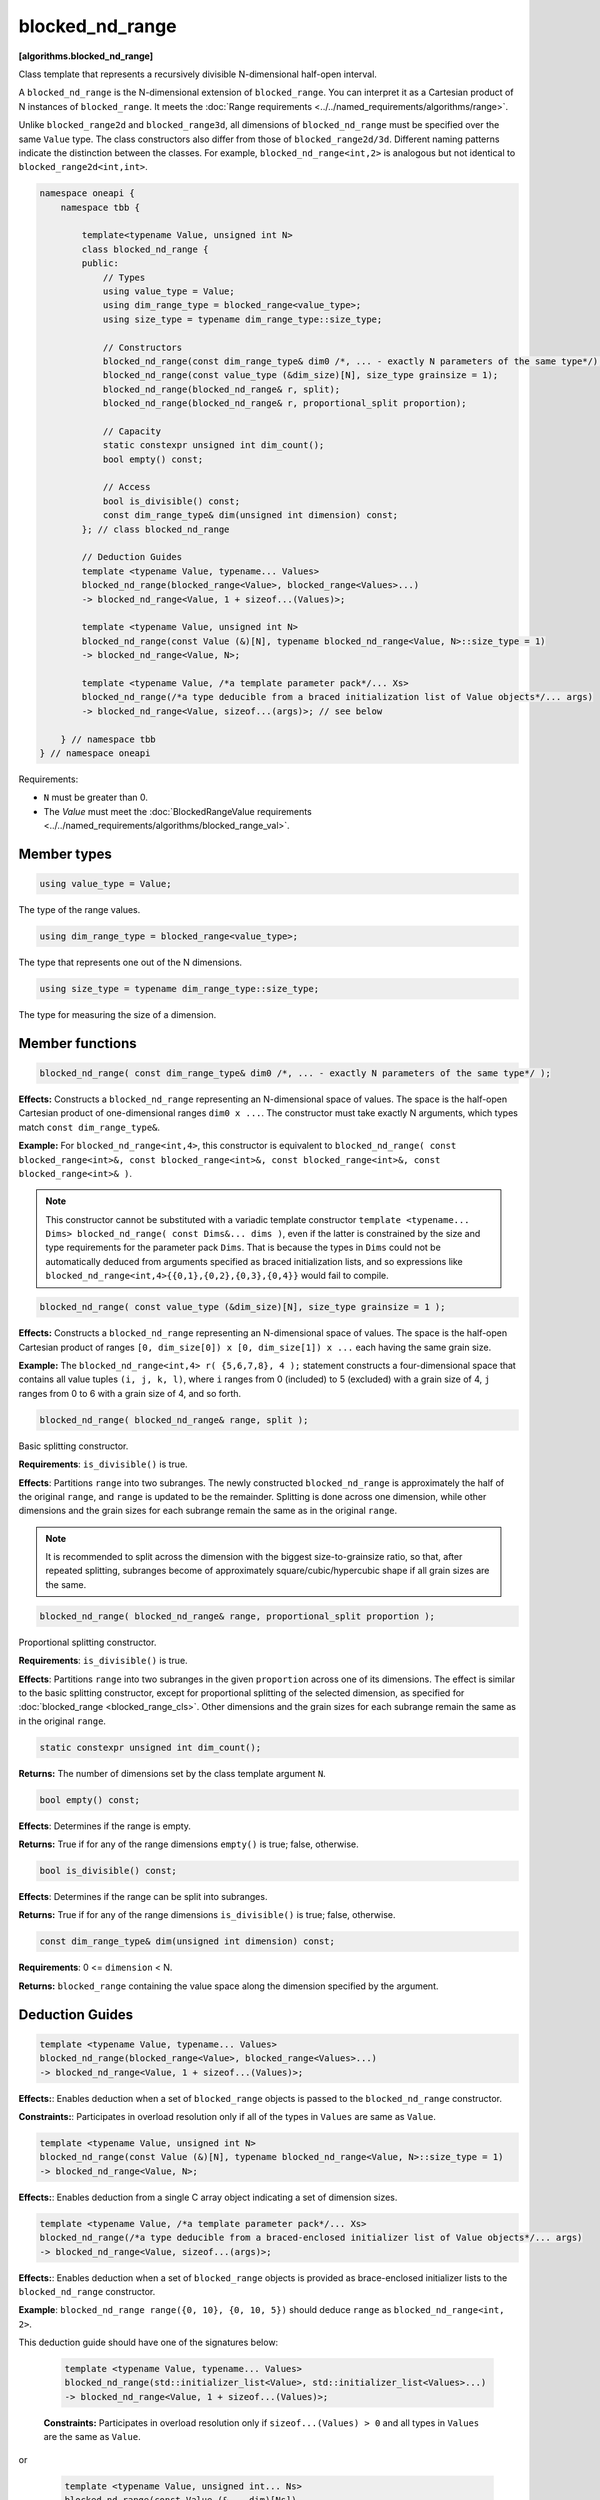 .. SPDX-FileCopyrightText: 2019-2025 Intel Corporation
.. SPDX-FileCopyrightText: Contributors to the oneAPI Specification project.
..
.. SPDX-License-Identifier: CC-BY-4.0

================
blocked_nd_range
================
**[algorithms.blocked_nd_range]**

Class template that represents a recursively divisible N-dimensional half-open interval.

A ``blocked_nd_range`` is the N-dimensional extension of ``blocked_range``.
You can interpret it as a Cartesian product of N instances of ``blocked_range``.
It meets the :doc:`Range requirements <../../named_requirements/algorithms/range>`.

Unlike ``blocked_range2d`` and ``blocked_range3d``, all dimensions of ``blocked_nd_range`` must be specified
over the same ``Value`` type. The class constructors also differ from those of ``blocked_range2d/3d``.
Different naming patterns indicate the distinction between the classes.
For example, ``blocked_nd_range<int,2>`` is analogous but not identical to ``blocked_range2d<int,int>``.

.. code:: cpp

    namespace oneapi {
        namespace tbb {

            template<typename Value, unsigned int N>
            class blocked_nd_range {
            public:
                // Types
                using value_type = Value;
                using dim_range_type = blocked_range<value_type>;
                using size_type = typename dim_range_type::size_type;

                // Constructors
                blocked_nd_range(const dim_range_type& dim0 /*, ... - exactly N parameters of the same type*/);
                blocked_nd_range(const value_type (&dim_size)[N], size_type grainsize = 1);
                blocked_nd_range(blocked_nd_range& r, split); 
                blocked_nd_range(blocked_nd_range& r, proportional_split proportion); 

                // Capacity
                static constexpr unsigned int dim_count();
                bool empty() const;

                // Access
                bool is_divisible() const;
                const dim_range_type& dim(unsigned int dimension) const;
            }; // class blocked_nd_range

            // Deduction Guides
            template <typename Value, typename... Values>
            blocked_nd_range(blocked_range<Value>, blocked_range<Values>...)
            -> blocked_nd_range<Value, 1 + sizeof...(Values)>;

            template <typename Value, unsigned int N>
            blocked_nd_range(const Value (&)[N], typename blocked_nd_range<Value, N>::size_type = 1)
            -> blocked_nd_range<Value, N>;

            template <typename Value, /*a template parameter pack*/... Xs>
            blocked_nd_range(/*a type deducible from a braced initialization list of Value objects*/... args)
            -> blocked_nd_range<Value, sizeof...(args)>; // see below

        } // namespace tbb
    } // namespace oneapi        

Requirements:

* ``N`` must be greater than 0.
* The *Value* must meet the :doc:`BlockedRangeValue requirements <../../named_requirements/algorithms/blocked_range_val>`.

Member types
------------

.. code:: cpp

    using value_type = Value;

The type of the range values.

.. code:: cpp

    using dim_range_type = blocked_range<value_type>;

The type that represents one out of the N dimensions.

.. code:: cpp

    using size_type = typename dim_range_type::size_type;

The type for measuring the size of a dimension.

Member functions
----------------

.. code:: cpp

    blocked_nd_range( const dim_range_type& dim0 /*, ... - exactly N parameters of the same type*/ );

**Effects:**  Constructs a ``blocked_nd_range`` representing an N-dimensional space of values.
The space is the half-open Cartesian product of one-dimensional ranges ``dim0 x ...``.
The constructor must take exactly N arguments, which types match ``const dim_range_type&``.

**Example:** For ``blocked_nd_range<int,4>``, this constructor is equivalent to
``blocked_nd_range( const blocked_range<int>&, const blocked_range<int>&, const blocked_range<int>&, const blocked_range<int>& )``.

.. note::
    This constructor cannot be substituted with a variadic template constructor
    ``template <typename... Dims> blocked_nd_range( const Dims&... dims )``, even if the latter
    is constrained by the size and type requirements for the parameter pack ``Dims``.
    That is because the types in ``Dims`` could not be automatically deduced from arguments specified as
    braced initialization lists, and so expressions like ``blocked_nd_range<int,4>{{0,1},{0,2},{0,3},{0,4}}``
    would fail to compile.

.. code:: cpp

    blocked_nd_range( const value_type (&dim_size)[N], size_type grainsize = 1 );

**Effects:**  Constructs a ``blocked_nd_range`` representing an N-dimensional space of values.
The space is the half-open Cartesian product of ranges ``[0, dim_size[0]) x [0, dim_size[1]) x ...``
each having the same grain size.

**Example:**  The ``blocked_nd_range<int,4> r( {5,6,7,8}, 4 );`` statement constructs a four-dimensional
space that contains all value tuples ``(i, j, k, l)``, where ``i`` ranges from 0 (included)
to 5 (excluded) with a grain size of 4, ``j`` ranges from 0 to 6 with a grain size of 4, and so forth.

.. code:: cpp

    blocked_nd_range( blocked_nd_range& range, split );

Basic splitting constructor.

**Requirements**: ``is_divisible()`` is true.

**Effects**: Partitions ``range`` into two subranges. The newly constructed ``blocked_nd_range`` is approximately
the half of the original ``range``, and ``range`` is updated to be the remainder.
Splitting is done across one dimension, while other dimensions and the grain sizes for
each subrange remain the same as in the original ``range``.

.. note::
    It is recommended to split across the dimension with the biggest size-to-grainsize ratio,
    so that, after repeated splitting, subranges become of approximately square/cubic/hypercubic shape
    if all grain sizes are the same.

.. code:: cpp

    blocked_nd_range( blocked_nd_range& range, proportional_split proportion );

Proportional splitting constructor.

**Requirements**: ``is_divisible()`` is true.

**Effects**: Partitions ``range`` into two subranges in the given ``proportion`` across one of its dimensions.
The effect is similar to the basic splitting constructor, except for proportional splitting of the selected
dimension, as specified for :doc:`blocked_range <blocked_range_cls>`.
Other dimensions and the grain sizes for each subrange remain the same as in the original ``range``.

.. code:: cpp

   static constexpr unsigned int dim_count();

**Returns:** The number of dimensions set by the class template argument ``N``.

.. code:: cpp

    bool empty() const;

**Effects**: Determines if the range is empty.

**Returns:** True if for any of the range dimensions ``empty()`` is true; false, otherwise.

.. code:: cpp

    bool is_divisible() const;

**Effects**: Determines if the range can be split into subranges.

**Returns:** True if for any of the range dimensions ``is_divisible()`` is true; false, otherwise.

.. code:: cpp

    const dim_range_type& dim(unsigned int dimension) const;

**Requirements**: 0 <= ``dimension`` < N.

**Returns:** ``blocked_range`` containing the value space along the dimension specified by the argument.

Deduction Guides
----------------

.. code:: cpp

    template <typename Value, typename... Values>
    blocked_nd_range(blocked_range<Value>, blocked_range<Values>...)
    -> blocked_nd_range<Value, 1 + sizeof...(Values)>;

**Effects:**: Enables deduction when a set of ``blocked_range`` objects is passed to the ``blocked_nd_range`` constructor.

**Constraints:**: Participates in overload resolution only if all of the types in ``Values`` are same as ``Value``.

.. code:: cpp

    template <typename Value, unsigned int N>
    blocked_nd_range(const Value (&)[N], typename blocked_nd_range<Value, N>::size_type = 1)
    -> blocked_nd_range<Value, N>;

**Effects:**: Enables deduction from a single C array object indicating a set of dimension sizes.

.. code:: cpp

    template <typename Value, /*a template parameter pack*/... Xs>
    blocked_nd_range(/*a type deducible from a braced-enclosed initializer list of Value objects*/... args)
    -> blocked_nd_range<Value, sizeof...(args)>;

**Effects:**: Enables deduction when a set of ``blocked_range`` objects is provided as brace-enclosed initializer lists to the ``blocked_nd_range`` constructor.

**Example**: ``blocked_nd_range range({0, 10}, {0, 10, 5})`` should deduce ``range`` as ``blocked_nd_range<int, 2>``.

This deduction guide should have one of the signatures below:

    .. code:: cpp

        template <typename Value, typename... Values>
        blocked_nd_range(std::initializer_list<Value>, std::initializer_list<Values>...)
        -> blocked_nd_range<Value, 1 + sizeof...(Values)>;

    **Constraints:** Participates in overload resolution only if ``sizeof...(Values) > 0`` and all types in ``Values`` are the same as ``Value``.

or

    .. code:: cpp

        template <typename Value, unsigned int... Ns>
        blocked_nd_range(const Value (&... dim)[Ns])
        -> blocked_nd_range<Value, sizeof...(Ns)>;

    **Constraints:** Participates in overload resolution only if ``sizeof...(Ns) > 1`` and ``N == 2`` or ``N == 3`` for each ``N`` in ``Ns``.

In addition to the explicit deduction guides above, the implementation shall provide implicit or explicit deduction guides for copy constructor,
move constructor and constructors taking ``split`` and ``proportional_split`` arguments.

See also:

* :doc:`blocked_range <blocked_range_cls>`
* :doc:`blocked_range2d <blocked_range2d_cls>`
* :doc:`blocked_range3d <blocked_range3d_cls>`
